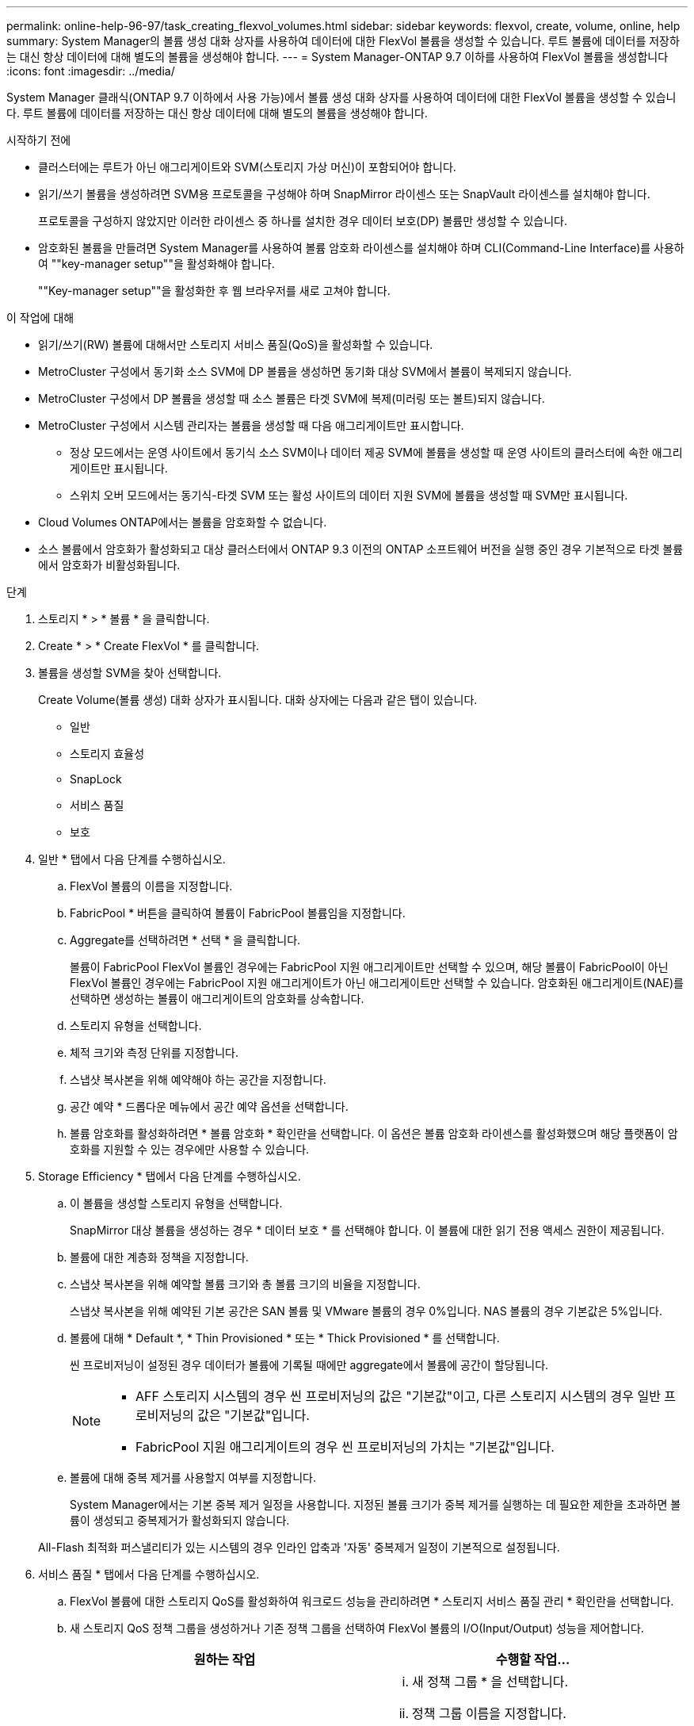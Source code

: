 ---
permalink: online-help-96-97/task_creating_flexvol_volumes.html 
sidebar: sidebar 
keywords: flexvol, create, volume, online, help 
summary: System Manager의 볼륨 생성 대화 상자를 사용하여 데이터에 대한 FlexVol 볼륨을 생성할 수 있습니다. 루트 볼륨에 데이터를 저장하는 대신 항상 데이터에 대해 별도의 볼륨을 생성해야 합니다. 
---
= System Manager-ONTAP 9.7 이하를 사용하여 FlexVol 볼륨을 생성합니다
:icons: font
:imagesdir: ../media/


[role="lead"]
System Manager 클래식(ONTAP 9.7 이하에서 사용 가능)에서 볼륨 생성 대화 상자를 사용하여 데이터에 대한 FlexVol 볼륨을 생성할 수 있습니다. 루트 볼륨에 데이터를 저장하는 대신 항상 데이터에 대해 별도의 볼륨을 생성해야 합니다.

.시작하기 전에
* 클러스터에는 루트가 아닌 애그리게이트와 SVM(스토리지 가상 머신)이 포함되어야 합니다.
* 읽기/쓰기 볼륨을 생성하려면 SVM용 프로토콜을 구성해야 하며 SnapMirror 라이센스 또는 SnapVault 라이센스를 설치해야 합니다.
+
프로토콜을 구성하지 않았지만 이러한 라이센스 중 하나를 설치한 경우 데이터 보호(DP) 볼륨만 생성할 수 있습니다.

* 암호화된 볼륨을 만들려면 System Manager를 사용하여 볼륨 암호화 라이센스를 설치해야 하며 CLI(Command-Line Interface)를 사용하여 ""key-manager setup""을 활성화해야 합니다.
+
""Key-manager setup""을 활성화한 후 웹 브라우저를 새로 고쳐야 합니다.



.이 작업에 대해
* 읽기/쓰기(RW) 볼륨에 대해서만 스토리지 서비스 품질(QoS)을 활성화할 수 있습니다.
* MetroCluster 구성에서 동기화 소스 SVM에 DP 볼륨을 생성하면 동기화 대상 SVM에서 볼륨이 복제되지 않습니다.
* MetroCluster 구성에서 DP 볼륨을 생성할 때 소스 볼륨은 타겟 SVM에 복제(미러링 또는 볼트)되지 않습니다.
* MetroCluster 구성에서 시스템 관리자는 볼륨을 생성할 때 다음 애그리게이트만 표시합니다.
+
** 정상 모드에서는 운영 사이트에서 동기식 소스 SVM이나 데이터 제공 SVM에 볼륨을 생성할 때 운영 사이트의 클러스터에 속한 애그리게이트만 표시됩니다.
** 스위치 오버 모드에서는 동기식-타겟 SVM 또는 활성 사이트의 데이터 지원 SVM에 볼륨을 생성할 때 SVM만 표시됩니다.


* Cloud Volumes ONTAP에서는 볼륨을 암호화할 수 없습니다.
* 소스 볼륨에서 암호화가 활성화되고 대상 클러스터에서 ONTAP 9.3 이전의 ONTAP 소프트웨어 버전을 실행 중인 경우 기본적으로 타겟 볼륨에서 암호화가 비활성화됩니다.


.단계
. 스토리지 * > * 볼륨 * 을 클릭합니다.
. Create * > * Create FlexVol * 를 클릭합니다.
. 볼륨을 생성할 SVM을 찾아 선택합니다.
+
Create Volume(볼륨 생성) 대화 상자가 표시됩니다. 대화 상자에는 다음과 같은 탭이 있습니다.

+
** 일반
** 스토리지 효율성
** SnapLock
** 서비스 품질
** 보호


. 일반 * 탭에서 다음 단계를 수행하십시오.
+
.. FlexVol 볼륨의 이름을 지정합니다.
.. FabricPool * 버튼을 클릭하여 볼륨이 FabricPool 볼륨임을 지정합니다.
.. Aggregate를 선택하려면 * 선택 * 을 클릭합니다.
+
볼륨이 FabricPool FlexVol 볼륨인 경우에는 FabricPool 지원 애그리게이트만 선택할 수 있으며, 해당 볼륨이 FabricPool이 아닌 FlexVol 볼륨인 경우에는 FabricPool 지원 애그리게이트가 아닌 애그리게이트만 선택할 수 있습니다. 암호화된 애그리게이트(NAE)를 선택하면 생성하는 볼륨이 애그리게이트의 암호화를 상속합니다.

.. 스토리지 유형을 선택합니다.
.. 체적 크기와 측정 단위를 지정합니다.
.. 스냅샷 복사본을 위해 예약해야 하는 공간을 지정합니다.
.. 공간 예약 * 드롭다운 메뉴에서 공간 예약 옵션을 선택합니다.
.. 볼륨 암호화를 활성화하려면 * 볼륨 암호화 * 확인란을 선택합니다. 이 옵션은 볼륨 암호화 라이센스를 활성화했으며 해당 플랫폼이 암호화를 지원할 수 있는 경우에만 사용할 수 있습니다.


. Storage Efficiency * 탭에서 다음 단계를 수행하십시오.
+
.. 이 볼륨을 생성할 스토리지 유형을 선택합니다.
+
SnapMirror 대상 볼륨을 생성하는 경우 * 데이터 보호 * 를 선택해야 합니다. 이 볼륨에 대한 읽기 전용 액세스 권한이 제공됩니다.

.. 볼륨에 대한 계층화 정책을 지정합니다.
.. 스냅샷 복사본을 위해 예약할 볼륨 크기와 총 볼륨 크기의 비율을 지정합니다.
+
스냅샷 복사본을 위해 예약된 기본 공간은 SAN 볼륨 및 VMware 볼륨의 경우 0%입니다. NAS 볼륨의 경우 기본값은 5%입니다.

.. 볼륨에 대해 * Default *, * Thin Provisioned * 또는 * Thick Provisioned * 를 선택합니다.
+
씬 프로비저닝이 설정된 경우 데이터가 볼륨에 기록될 때에만 aggregate에서 볼륨에 공간이 할당됩니다.

+
[NOTE]
====
*** AFF 스토리지 시스템의 경우 씬 프로비저닝의 값은 "기본값"이고, 다른 스토리지 시스템의 경우 일반 프로비저닝의 값은 "기본값"입니다.
*** FabricPool 지원 애그리게이트의 경우 씬 프로비저닝의 가치는 "기본값"입니다.


====
.. 볼륨에 대해 중복 제거를 사용할지 여부를 지정합니다.
+
System Manager에서는 기본 중복 제거 일정을 사용합니다. 지정된 볼륨 크기가 중복 제거를 실행하는 데 필요한 제한을 초과하면 볼륨이 생성되고 중복제거가 활성화되지 않습니다.

+
All-Flash 최적화 퍼스낼리티가 있는 시스템의 경우 인라인 압축과 '자동' 중복제거 일정이 기본적으로 설정됩니다.



. 서비스 품질 * 탭에서 다음 단계를 수행하십시오.
+
.. FlexVol 볼륨에 대한 스토리지 QoS를 활성화하여 워크로드 성능을 관리하려면 * 스토리지 서비스 품질 관리 * 확인란을 선택합니다.
.. 새 스토리지 QoS 정책 그룹을 생성하거나 기존 정책 그룹을 선택하여 FlexVol 볼륨의 I/O(Input/Output) 성능을 제어합니다.
+
|===
| 원하는 작업 | 수행할 작업... 


 a| 
새 정책 그룹을 생성합니다
 a| 
... 새 정책 그룹 * 을 선택합니다.
... 정책 그룹 이름을 지정합니다.
... 최소 처리량 제한을 지정합니다.
+
**** System Manager 9.5에서는 성능 기반 All-Flash 최적화 개인성에만 최소 처리량 제한을 설정할 수 있습니다. System Manager 9.6에서는 정책 그룹의 최소 처리량 제한을 설정할 수 있습니다.
**** FabricPool 지원 애그리게이트에서 볼륨의 최소 처리량 한도를 설정할 수 없습니다.
**** 최소 처리량 값을 지정하지 않거나 최소 처리량 값이 0으로 설정되어 있으면 시스템은 자동으로 ""없음""을 값으로 표시합니다.
+
이 값은 대/소문자를 구분합니다.



... 정책 그룹에 있는 개체의 워크로드가 지정된 처리량 제한을 초과하지 않도록 최대 처리량 제한을 지정합니다.
+
**** 최소 처리량 제한과 최대 처리량 제한은 단위 유형이 동일해야 합니다.
**** 최소 처리량 제한을 지정하지 않으면 IOPS, B/s, KB/s, MB/s 등의 최대 처리량 제한을 설정할 수 있습니다.
**** 최대 처리량값을 지정하지 않으면 시스템은 자동으로 ""무제한""을 값으로 표시합니다.
+
이 값은 대/소문자를 구분합니다. 지정하는 단위는 최대 처리량에 영향을 주지 않습니다.







 a| 
기존 정책 그룹을 선택합니다
 a| 
... 기존 정책 그룹 * 을 선택한 다음 * 선택 * 을 클릭하여 정책 그룹 선택 대화 상자에서 기존 정책 그룹을 선택합니다.
... 최소 처리량 제한을 지정합니다.
+
**** System Manager 9.5에서는 성능 기반 All-Flash 최적화 개인성에만 최소 처리량 제한을 설정할 수 있습니다. System Manager 9.6에서는 정책 그룹의 최소 처리량 제한을 설정할 수 있습니다.
**** FabricPool 지원 애그리게이트에서 볼륨의 최소 처리량 한도를 설정할 수 없습니다.
**** 최소 처리량 값을 지정하지 않거나 최소 처리량 값이 0으로 설정되어 있으면 시스템은 자동으로 ""없음""을 값으로 표시합니다.
+
이 값은 대/소문자를 구분합니다.



... 정책 그룹에 있는 개체의 워크로드가 지정된 처리량 제한을 초과하지 않도록 최대 처리량 제한을 지정합니다.
+
**** 최소 처리량 제한과 최대 처리량 제한은 단위 유형이 동일해야 합니다.
**** 최소 처리량 제한을 지정하지 않으면 IOPS, B/s, KB/s, MB/s 등의 최대 처리량 제한을 설정할 수 있습니다.
**** 최대 처리량값을 지정하지 않으면 시스템은 자동으로 ""무제한""을 값으로 표시합니다.
+
이 값은 대/소문자를 구분합니다. 지정하는 단위는 최대 처리량에 영향을 주지 않습니다.



+
정책 그룹이 둘 이상의 개체에 할당된 경우 지정한 최대 처리량은 객체 간에 공유됩니다.



|===


. 보호 * 탭에서 다음 단계를 수행하십시오.
+
.. 볼륨 보호 * 의 활성화 여부를 지정합니다.
+
비 FabricPool FlexGroup 볼륨은 FabricPool FlexGroup 볼륨으로 보호할 수 있습니다.

+
FlexGroup 볼륨은 FabricPool이 아닌 FabricPool FlexGroup 볼륨으로 보호할 수 있습니다.

.. Replication * 유형을 선택합니다.


+
|===
| 복제 유형을 다음과 같이 선택한 경우 | 수행할 작업... 


 a| 
비동기식
 a| 
.. * 선택 사항: * 복제 유형 및 관계 유형을 모르는 경우 * 도움말 선택 * 을 클릭하고 값을 지정한 다음 * 적용 * 을 클릭합니다.
.. 관계 유형을 선택합니다.
+
관계 유형은 대칭 복사, 볼트, 대칭 복사 및 볼트 중 선택할 수 있습니다.

.. 타겟 볼륨으로 클러스터 및 SVM을 선택합니다.
+
선택한 클러스터에서 ONTAP 9.3 이전 버전의 ONTAP 소프트웨어를 실행 중인 경우 피어링된 SVM만 나열됩니다. 선택한 클러스터에서 ONTAP 9.3 이상이 실행 중인 경우 피어링된 SVM 및 허용된 SVM이 나열됩니다.

.. 필요한 경우 볼륨 이름 접미사를 수정합니다.




 a| 
동기식이다
 a| 
.. * 선택 사항: * 복제 유형 및 관계 유형을 모르는 경우 * 도움말 선택 * 을 클릭하고 값을 지정한 다음 * 적용 * 을 클릭합니다.
.. 동기화 정책을 선택합니다.
+
동기화 정책은 StrictSync 또는 Sync 일 수 있습니다.

.. 타겟 볼륨으로 클러스터 및 SVM을 선택합니다.
+
선택한 클러스터에서 ONTAP 9.3 이전 버전의 ONTAP 소프트웨어를 실행 중인 경우 피어링된 SVM만 나열됩니다. 선택한 클러스터에서 ONTAP 9.3 이상이 실행 중인 경우 피어링된 SVM 및 허용된 SVM이 나열됩니다.

.. 필요한 경우 볼륨 이름 접미사를 수정합니다.


|===
. Create * 를 클릭합니다.
. 생성한 볼륨이 * Volume * 창의 볼륨 목록에 포함되어 있는지 확인합니다.
+
이 볼륨은 UNIX 스타일 보안 및 소유자에 대한 UNIX 700 "read write execute" 권한으로 생성됩니다.



* 관련 정보 *

xref:reference_volumes_window.adoc[볼륨 창]

